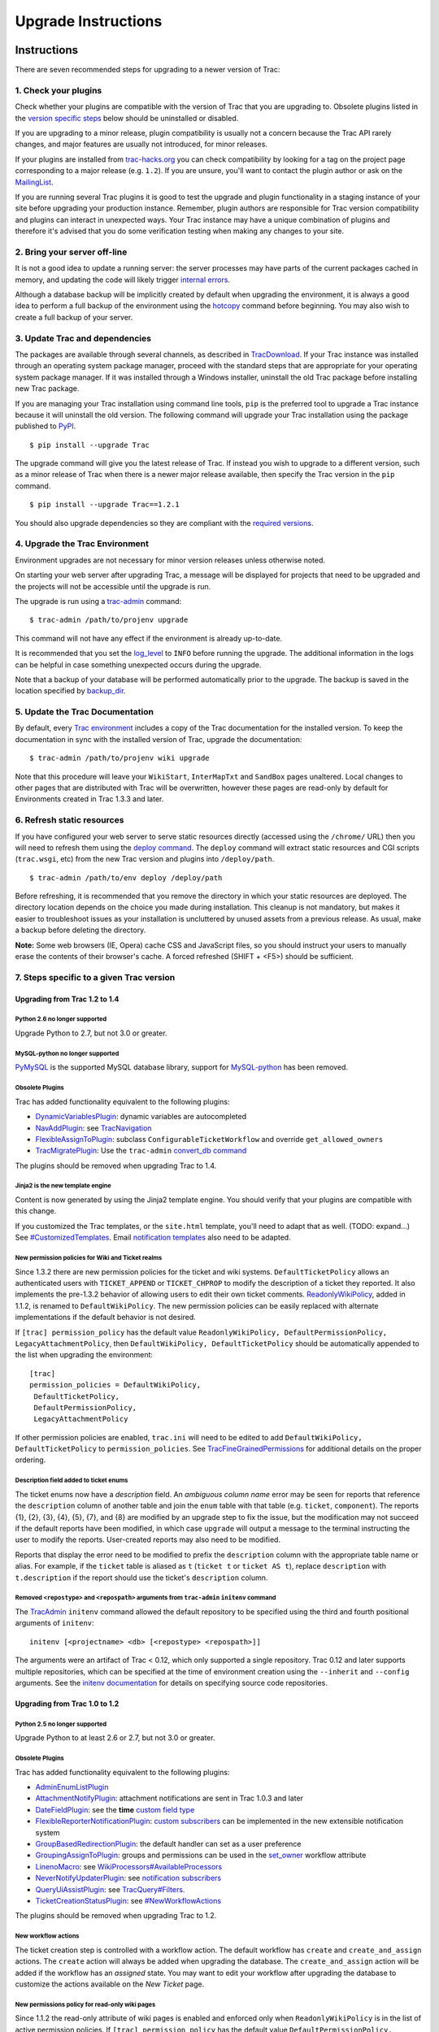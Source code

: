 .. _upgradeinstructions:

Upgrade Instructions
====================

.. _instructions:

Instructions
------------

There are seven recommended steps for upgrading to a newer version of
Trac:

.. _a1.checkyourplugins:

1. Check your plugins
~~~~~~~~~~~~~~~~~~~~~

Check whether your plugins are compatible with the version of Trac that
you are upgrading to. Obsolete plugins listed in the `version specific
steps <#versionspecificsteps>`__ below should be uninstalled or
disabled.

If you are upgrading to a minor release, plugin compatibility is usually
not a concern because the Trac API rarely changes, and major features
are usually not introduced, for minor releases.

If your plugins are installed from
`trac-hacks.org <https://trac-hacks.org>`__ you can check compatibility
by looking for a tag on the project page corresponding to a major
release (e.g. ``1.2``). If you are unsure, you'll want to contact the
plugin author or ask on the
`MailingList <https://trac.edgewall.org/intertrac/MailingList>`__.

If you are running several Trac plugins it is good to test the upgrade
and plugin functionality in a staging instance of your site before
upgrading your production instance. Remember, plugin authors are
responsible for Trac version compatibility and plugins can interact in
unexpected ways. Your Trac instance may have a unique combination of
plugins and therefore it's advised that you do some verification testing
when making any changes to your site.

.. _a2.bringyourserveroff-line:

2. Bring your server off-line
~~~~~~~~~~~~~~~~~~~~~~~~~~~~~

It is not a good idea to update a running server: the server processes
may have parts of the current packages cached in memory, and updating
the code will likely trigger `internal errors <#zipimporterror>`__.

Although a database backup will be implicitly created by default when
upgrading the environment, it is always a good idea to perform a full
backup of the environment using the
`hotcopy <https://trac.edgewall.org/wiki/TracBackup>`__ command before
beginning. You may also wish to create a full backup of your server.

.. _updatethetraccode:

3. Update Trac and dependencies
~~~~~~~~~~~~~~~~~~~~~~~~~~~~~~~

The packages are available through several channels, as described in
`TracDownload <https://trac.edgewall.org/intertrac/TracDownload>`__. If
your Trac instance was installed through an operating system package
manager, proceed with the standard steps that are appropriate for your
operating system package manager. If it was installed through a Windows
installer, uninstall the old Trac package before installing new Trac
package.

If you are managing your Trac installation using command line tools,
``pip`` is the preferred tool to upgrade a Trac instance because it will
uninstall the old version. The following command will upgrade your Trac
installation using the package published to
`PyPI <https://pypi.python.org/pypi/Trac>`__.

.. container:: wiki-code

   .. container:: code

      ::

         $ pip install --upgrade Trac

The upgrade command will give you the latest release of Trac. If instead
you wish to upgrade to a different version, such as a minor release of
Trac when there is a newer major release available, then specify the
Trac version in the ``pip`` command.

.. container:: wiki-code

   .. container:: code

      ::

         $ pip install --upgrade Trac==1.2.1

You should also upgrade dependencies so they are compliant with the
`required
versions <https://trac.edgewall.org/wiki/TracInstall#Dependencies>`__.

.. _upgradethetracenvironment:

4. Upgrade the Trac Environment
~~~~~~~~~~~~~~~~~~~~~~~~~~~~~~~

Environment upgrades are not necessary for minor version releases unless
otherwise noted.

On starting your web server after upgrading Trac, a message will be
displayed for projects that need to be upgraded and the projects will
not be accessible until the upgrade is run.

The upgrade is run using a
`trac-admin <https://trac.edgewall.org/wiki/TracAdmin>`__ command:

.. container:: wiki-code

   .. container:: code

      ::

         $ trac-admin /path/to/projenv upgrade

This command will not have any effect if the environment is already
up-to-date.

It is recommended that you set the
`log_level <https://trac.edgewall.org/wiki/TracIni#logging-log_level-option>`__
to ``INFO`` before running the upgrade. The additional information in
the logs can be helpful in case something unexpected occurs during the
upgrade.

Note that a backup of your database will be performed automatically
prior to the upgrade. The backup is saved in the location specified by
`backup_dir <https://trac.edgewall.org/wiki/TracIni#trac-backup_dir-option>`__.

.. _updatethetracdocumentation:

5. Update the Trac Documentation
~~~~~~~~~~~~~~~~~~~~~~~~~~~~~~~~

By default, every `Trac
environment <https://trac.edgewall.org/wiki/TracEnvironment>`__ includes
a copy of the Trac documentation for the installed version. To keep the
documentation in sync with the installed version of Trac, upgrade the
documentation:

.. container:: wiki-code

   .. container:: code

      ::

         $ trac-admin /path/to/projenv wiki upgrade

Note that this procedure will leave your ``WikiStart``, ``InterMapTxt``
and ``SandBox`` pages unaltered. Local changes to other pages that are
distributed with Trac will be overwritten, however these pages are
read-only by default for Environments created in Trac 1.3.3 and later.

.. _a6.refreshstaticresources:

6. Refresh static resources
~~~~~~~~~~~~~~~~~~~~~~~~~~~

If you have configured your web server to serve static resources
directly (accessed using the ``/chrome/`` URL) then you will need to
refresh them using the `deploy
command <https://trac.edgewall.org/wiki/TracInstall#MappingStaticResources>`__.
The ``deploy`` command will extract static resources and CGI scripts
(``trac.wsgi``, etc) from the new Trac version and plugins into
``/deploy/path``.

.. container:: wiki-code

   .. container:: code

      ::

         $ trac-admin /path/to/env deploy /deploy/path

Before refreshing, it is recommended that you remove the directory in
which your static resources are deployed. The directory location depends
on the choice you made during installation. This cleanup is not
mandatory, but makes it easier to troubleshoot issues as your
installation is uncluttered by unused assets from a previous release. As
usual, make a backup before deleting the directory.

.. container:: wikipage

   **Note:** Some web browsers (IE, Opera) cache CSS and JavaScript
   files, so you should instruct your users to manually erase the
   contents of their browser's cache. A forced refreshed (SHIFT + <F5>)
   should be sufficient.

.. _versionspecificsteps:

7. Steps specific to a given Trac version
~~~~~~~~~~~~~~~~~~~~~~~~~~~~~~~~~~~~~~~~~

.. _to1.4:

Upgrading from Trac 1.2 to 1.4
^^^^^^^^^^^^^^^^^^^^^^^^^^^^^^

.. _python2.6nolongersupported:

Python 2.6 no longer supported
''''''''''''''''''''''''''''''

Upgrade Python to 2.7, but not 3.0 or greater.

.. _mysql-pythonnolongersupported:

MySQL-python no longer supported
''''''''''''''''''''''''''''''''

`PyMySQL <https://pypi.python.org/pypi/PyMySQL>`__ is the supported
MySQL database library, support for
`MySQL-python <https://pypi.python.org/pypi/MySQL-python>`__ has been
removed.

.. _obsoleteplugins:

Obsolete Plugins
''''''''''''''''

Trac has added functionality equivalent to the following plugins:

-  `DynamicVariablesPlugin <https://trac-hacks.org/wiki/DynamicVariablesPlugin>`__:
   dynamic variables are autocompleted
-  `NavAddPlugin <https://trac-hacks.org/wiki/NavAddPlugin>`__: see
   `TracNavigation <https://trac.edgewall.org/wiki/TracNavigation>`__
-  `FlexibleAssignToPlugin <https://trac-hacks.org/wiki/FlexibleAssignToPlugin>`__:
   subclass ``ConfigurableTicketWorkflow`` and override
   ``get_allowed_owners``
-  `TracMigratePlugin <https://trac-hacks.org/wiki/TracMigratePlugin>`__:
   Use the ``trac-admin`` `convert_db
   command <https://trac.edgewall.org/wiki/TracAdmin#ChangingDatabaseBackend>`__

The plugins should be removed when upgrading Trac to 1.4.

.. _jinja2isthenewtemplateengine:

Jinja2 is the new template engine
'''''''''''''''''''''''''''''''''

Content is now generated by using the Jinja2 template engine. You should
verify that your plugins are compatible with this change.

If you customized the Trac templates, or the ``site.html`` template,
you'll need to adapt that as well. (TODO: expand...) See
`#CustomizedTemplates <#customizedtemplates>`__. Email `notification
templates <https://trac.edgewall.org/wiki/TracNotification#CustomizingContent>`__
also need to be adapted.

.. _newpermissionpoliciesforwikiandticketrealms:

New permission policies for Wiki and Ticket realms
''''''''''''''''''''''''''''''''''''''''''''''''''

Since 1.3.2 there are new permission policies for the ticket and wiki
systems. ``DefaultTicketPolicy`` allows an authenticated users with
``TICKET_APPEND`` or ``TICKET_CHPROP`` to modify the description of a
ticket they reported. It also implements the pre-1.3.2 behavior of
allowing users to edit their own ticket comments.
`ReadonlyWikiPolicy <https://trac.edgewall.org/wiki/TracUpgrade#Newpermissionspolicyforread-onlywikipages>`__,
added in 1.1.2, is renamed to ``DefaultWikiPolicy``. The new permission
policies can be easily replaced with alternate implementations if the
default behavior is not desired.

If ``[trac] permission_policy`` has the default value
``ReadonlyWikiPolicy, DefaultPermissionPolicy, LegacyAttachmentPolicy``,
then ``DefaultWikiPolicy, DefaultTicketPolicy`` should be automatically
appended to the list when upgrading the environment:

.. container:: wiki-code

   .. container:: code

      ::

         [trac]
         permission_policies = DefaultWikiPolicy,
          DefaultTicketPolicy,
          DefaultPermissionPolicy,
          LegacyAttachmentPolicy

If other permission policies are enabled, ``trac.ini`` will need to be
edited to add ``DefaultWikiPolicy, DefaultTicketPolicy`` to
``permission_policies``. See
`TracFineGrainedPermissions <https://trac.edgewall.org/wiki/TracFineGrainedPermissions#DefaultWikiPolicyandDefaultTicketPolicy>`__
for additional details on the proper ordering.

.. _enum-description-field:

Description field added to ticket enums
'''''''''''''''''''''''''''''''''''''''

The ticket enums now have a *description* field. An *ambiguous column
name* error may be seen for reports that reference the ``description``
column of another table and join the ``enum`` table with that table
(e.g. ``ticket``, ``component``). The reports {1}, {2}, {3}, {4}, {5},
{7}, and {8} are modified by an upgrade step to fix the issue, but the
modification may not succeed if the default reports have been modified,
in which case ``upgrade`` will output a message to the terminal
instructing the user to modify the reports. User-created reports may
also need to be modified.

Reports that display the error need to be modified to prefix the
``description`` column with the appropriate table name or alias. For
example, if the ``ticket`` table is aliased as ``t`` (``ticket t`` or
``ticket AS t``), replace ``description`` with ``t.description`` if the
report should use the ticket's ``description`` column.

.. _removedrepostypeandrepospathargumentsfromtrac-admininitenvcommand:

Removed ``<repostype>`` and ``<repospath>`` arguments from ``trac-admin`` ``initenv`` command
'''''''''''''''''''''''''''''''''''''''''''''''''''''''''''''''''''''''''''''''''''''''''''''

The `TracAdmin <https://trac.edgewall.org/wiki/TracAdmin>`__ ``initenv``
command allowed the default repository to be specified using the third
and fourth positional arguments of ``initenv``:

.. container:: wiki-code

   .. container:: code

      ::

         initenv [<projectname> <db> [<repostype> <repospath>]]

The arguments were an artifact of Trac < 0.12, which only supported a
single repository. Trac 0.12 and later supports multiple repositories,
which can be specified at the time of environment creation using the
``--inherit`` and ``--config`` arguments. See the `initenv
documentation <https://trac.edgewall.org/wiki/TracEnvironment#SourceCodeRepository>`__
for details on specifying source code repositories.

.. _to1.2:

Upgrading from Trac 1.0 to 1.2
^^^^^^^^^^^^^^^^^^^^^^^^^^^^^^

.. _python2.5nolongersupported:

Python 2.5 no longer supported
''''''''''''''''''''''''''''''

Upgrade Python to at least 2.6 or 2.7, but not 3.0 or greater.

.. _obsoleteplugins1:

Obsolete Plugins
''''''''''''''''

Trac has added functionality equivalent to the following plugins:

-  `AdminEnumListPlugin <https://trac-hacks.org/wiki/AdminEnumListPlugin>`__
-  `AttachmentNotifyPlugin <https://trac-hacks.org/wiki/AttachmentNotifyPlugin>`__:
   attachment notifications are sent in Trac 1.0.3 and later
-  `DateFieldPlugin <https://trac-hacks.org/wiki/DateFieldPlugin>`__:
   see the **time** `custom field
   type <https://trac.edgewall.org/wiki/TracTicketsCustomFields#AvailableFieldTypesandOptions>`__
-  `FlexibleReporterNotificationPlugin <https://trac-hacks.org/wiki/FlexibleReporterNotificationPlugin>`__:
   `custom
   subscribers <https://trac.edgewall.org/intertrac/CookBook/Notification/Subscriptions>`__
   can be implemented in the new extensible notification system
-  `GroupBasedRedirectionPlugin <https://trac-hacks.org/wiki/GroupBasedRedirectionPlugin>`__:
   the default handler can set as a user preference
-  `GroupingAssignToPlugin <https://trac-hacks.org/wiki/GroupingAssignToPlugin>`__:
   groups and permissions can be used in the
   `set_owner <https://trac.edgewall.org/wiki/TracWorkflow#BasicTicketWorkflowCustomization>`__
   workflow attribute
-  `LinenoMacro <https://trac-hacks.org/wiki/LinenoMacro>`__: see
   `WikiProcessors#AvailableProcessors <https://trac.edgewall.org/wiki/WikiProcessors#AvailableProcessors>`__
-  `NeverNotifyUpdaterPlugin <https://trac-hacks.org/wiki/NeverNotifyUpdaterPlugin>`__:
   see `notification
   subscribers <https://trac.edgewall.org/wiki/TracNotification#notification-subscriber-section>`__
-  `QueryUiAssistPlugin <https://trac-hacks.org/wiki/QueryUiAssistPlugin>`__:
   see
   `TracQuery#Filters <https://trac.edgewall.org/wiki/TracQuery#Filters>`__.
-  `TicketCreationStatusPlugin <https://trac-hacks.org/wiki/TicketCreationStatusPlugin>`__:
   see `#NewWorkflowActions <#newworkflowactions>`__

The plugins should be removed when upgrading Trac to 1.2.

.. _newworkflowactions:

New workflow actions
''''''''''''''''''''

The ticket creation step is controlled with a workflow action. The
default workflow has ``create`` and ``create_and_assign`` actions. The
``create`` action will always be added when upgrading the database. The
``create_and_assign`` action will be added if the workflow has an
*assigned* state. You may want to edit your workflow after upgrading the
database to customize the actions available on the *New Ticket* page.

.. _newpermissionspolicyforread-onlywikipages:

New permissions policy for read-only wiki pages
'''''''''''''''''''''''''''''''''''''''''''''''

Since 1.1.2 the read-only attribute of wiki pages is enabled and
enforced only when ``ReadonlyWikiPolicy`` is in the list of active
permission policies. If ``[trac] permission_policy`` has the default
value ``DefaultPermissionPolicy, LegacyAttachmentPolicy``, then
``ReadonlyWikiPolicy`` should be automatically appended to the list when
upgrading the environment:

.. container:: wiki-code

   .. container:: code

      ::

         [trac]
         permission_policies = ReadonlyWikiPolicy,
          DefaultPermissionPolicy,
          LegacyAttachmentPolicy

If other permission policies are enabled, ``trac.ini`` will need to have
``ReadonlyWikiPolicy`` appended to the list of active
``permission_policies``. See
`TracFineGrainedPermissions#ReadonlyWikiPolicy <https://trac.edgewall.org/wiki/TracFineGrainedPermissions#ReadonlyWikiPolicy>`__
for additional details on the proper ordering.

.. _to1.0:

Upgrading from Trac 0.12 to Trac 1.0
^^^^^^^^^^^^^^^^^^^^^^^^^^^^^^^^^^^^

.. _python2.4nolongersupported:

Python 2.4 no longer supported
''''''''''''''''''''''''''''''

Upgrade Python to at least 2.5, but not 3.0.

.. _obsoleteplugins2:

Obsolete Plugins
''''''''''''''''

Trac has added functionality equivalent to the following plugins:

-  `AnchorMacro <https://trac-hacks.org/wiki/AnchorMacro>`__
-  `BatchModifyPlugin <https://trac-hacks.org/wiki/BatchModifyPlugin>`__
-  `GitPlugin <https://trac-hacks.org/wiki/GitPlugin>`__
-  `OverrideEditPlugin <https://trac-hacks.org/wiki/OverrideEditPlugin>`__
-  `ProgressMeterMacro <https://trac-hacks.org/wiki/ProgressMeterMacro>`__

The plugins should be removed when upgrading Trac to 1.0.

.. _subversioncomponentsnotenabledbydefaultfornewinstallations:

Subversion components not enabled by default for new installations
''''''''''''''''''''''''''''''''''''''''''''''''''''''''''''''''''

The Trac components for Subversion support are no longer enabled by
default. To enable the svn support, you need to make sure the
``tracopt.versioncontrol.svn`` components are enabled, for example by
setting the following in the
`TracIni <https://trac.edgewall.org/wiki/TracIni>`__:

.. container:: wiki-code

   .. container:: code

      ::

         [components]
         tracopt.versioncontrol.svn.* = enabled

The upgrade procedure should take care of this and change the
`TracIni <https://trac.edgewall.org/wiki/TracIni>`__ appropriately,
unless you already had the svn components explicitly disabled.

.. _attachmentsmigrated:

Attachments migrated to new location
''''''''''''''''''''''''''''''''''''

Another step in the automatic upgrade will change the way the
attachments are stored. There have been reports that the attachment
migration `sometimes fails <#attachmentsnotmigrated>`__, so it's extra
important that you `backup your
environment <https://trac.edgewall.org/wiki/TracBackup>`__.

In case the ``attachments`` directory contains some files which are
*not* attachments, the last step of the migration to the new layout will
not be completed: the deletion of the now unused ``attachments``
directory can't be done if there are still files and folders in it. You
may ignore this error, but better to move them elsewhere and remove the
``attachments`` directory manually. The attachments themselves are now
all located in your environment below the ``files/attachments``
directory.

.. _behaviorofticketdefault_ownerchanged:

Behavior of ``[ticket] default_owner`` changed
''''''''''''''''''''''''''''''''''''''''''''''

Prior to 1.0, the owner field of new tickets always defaulted to
``[ticket] default_owner`` when the value was not empty. If the value
was empty, the owner field defaulted to to the Component's owner. In 1.0
and later, the ``default_owner`` must be set to ``< default >`` to make
new tickets default to the Component's owner. This change allows the
``default_owner`` to be set to an empty value if no default owner is
desired.

.. _olderversions:

Upgrading from older versions of Trac
^^^^^^^^^^^^^^^^^^^^^^^^^^^^^^^^^^^^^

For upgrades from versions older than Trac 0.12, refer first to
`TracUpgrade for
0.12 <https://trac.edgewall.org/intertrac/wiki%3A0.12/TracUpgrade%23SpecificVersions>`__.

For upgrades from versions older than Trac 0.10, refer first to
`TracUpgrade for
0.10 <https://trac.edgewall.org/intertrac/wiki%3A0.10/TracUpgrade%23SpecificVersions>`__.

.. _knownissues:

Known Issues
------------

.. _customizedtemplates:

Customized Templates
~~~~~~~~~~~~~~~~~~~~

Trac supports customization of its templates by placing copies of the
templates in the ``<env>/templates`` folder of your
`environment <https://trac.edgewall.org/wiki/TracEnvironment>`__ or in a
common location specified in the
`inherit.templates_dir <https://trac.edgewall.org/wiki/TracIni#GlobalConfiguration>`__
configuration setting. If you choose to customize the templates, be
aware that you will need to repeat your changes on a copy of the new
templates when you upgrade to a new release of Trac (even a minor one),
as the templates will evolve. So keep a diff around.

The preferred way to perform
`TracInterfaceCustomization <https://trac.edgewall.org/wiki/TracInterfaceCustomization>`__
is a custom plugin doing client-side JavaScript transformation of the
generated output, as this is more robust in case of changes: we usually
won't modify an element ``id`` or change its CSS ``class``, and if we
have to do so, this will be documented in the
`TracDev/ApiChanges <https://trac.edgewall.org/intertrac/TracDev/ApiChanges>`__
pages.

.. _zipimporterror:

ZipImportError
~~~~~~~~~~~~~~

Due to internal caching of zipped packages, whenever the content of the
packages change on disk, the in-memory zip index will no longer match
and you'll get irrecoverable ZipImportError errors. Better to anticipate
and bring your server down for maintenance before upgrading. See
`#7014 <https://trac.edgewall.org/intertrac/%237014>`__ for details.

.. _wikiupgrade:

Wiki Upgrade
~~~~~~~~~~~~

``trac-admin`` will not delete or remove default wiki pages that were
present in a previous version but are no longer in the new version.

.. _parentdir:

Parent dir
~~~~~~~~~~

If you use a Trac parent env configuration and one of the plugins in one
child does not work, none of the children will work.

.. _attachmentsnotmigrated:

Attachments not migrated
~~~~~~~~~~~~~~~~~~~~~~~~

There have been reports that attachments are not
`migrated <#attachmentsmigrated>`__ when upgrading to Trac 1.0 or later.
The cause of the issue has not yet been found. If you encounter this
issue, see `the
FAQ <https://trac.edgewall.org/wiki/TracFaq#Q:Attachmentsaremissingafterupgrade>`__
for a workaround and please report your findings to
`#11370 <https://trac.edgewall.org/intertrac/%2311370>`__.

.. _relatedtopics:

Related topics
--------------

.. _upgradingpython:

Upgrading Python
~~~~~~~~~~~~~~~~

Upgrading Python to a newer version will require reinstallation of
Python packages: Trac itself of course, but also
`dependencies <https://trac.edgewall.org/wiki/TracInstall#Dependencies>`__.
If you are using Subversion, you'll need to upgrade the `Python bindings
for SVN <https://trac.edgewall.org/intertrac/TracSubversion>`__.

--------------

See also: `TracGuide <https://trac.edgewall.org/wiki/TracGuide>`__,
`TracInstall <https://trac.edgewall.org/wiki/TracInstall>`__

